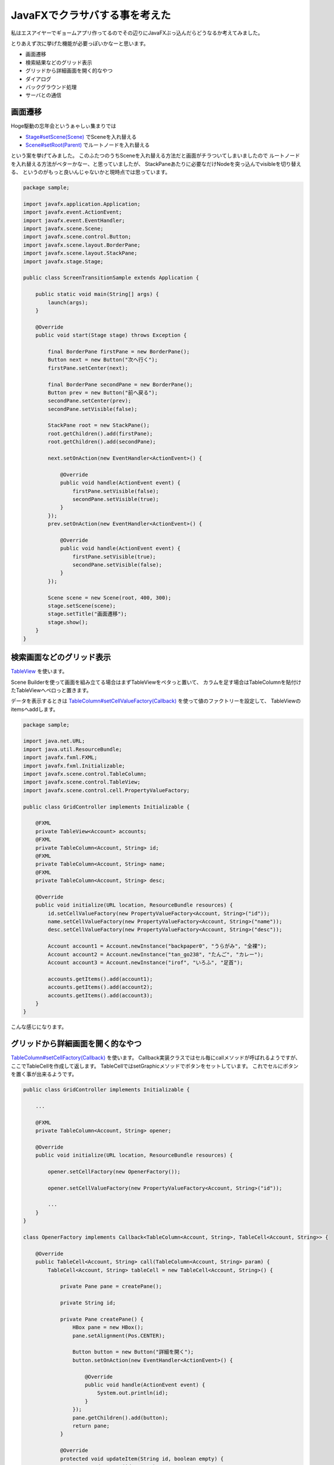 JavaFXでクラサバする事を考えた
====================================

私はエスアイヤーでギョームアプリ作ってるのでその辺りにJavaFXぶっ込んだらどうなるか考えてみました。

とりあえず次に挙げた機能が必要っぽいかなーと思います。

* 画面遷移
* 検索結果などのグリッド表示
* グリッドから詳細画面を開く的なやつ
* ダイアログ
* バックグラウンド処理
* サーバとの通信

画面遷移
----------------

Hoge駆動の忘年会というぁゃしぃ集まりでは

* `Stage#setScene(Scene) <http://docs.oracle.com/javafx/2/api/javafx/stage/Stage.html#setScene(javafx.scene.Scene)>`_ でSceneを入れ替える
* `Scene#setRoot(Parent) <http://docs.oracle.com/javafx/2/api/javafx/scene/Scene.html#setRoot(javafx.scene.Parent)>`_ でルートノードを入れ替える

という案を挙げてみました。
このふたつのうちSceneを入れ替える方法だと画面がチラついてしまいましたので
ルートノードを入れ替える方法がベターかなー、と思っていましたが、
StackPaneあたりに必要なだけNodeを突っ込んでvisibleを切り替える、
というのがもっと良いんじゃないかと現時点では思っています。

.. sourcecode:: java

   package sample;
   
   import javafx.application.Application;
   import javafx.event.ActionEvent;
   import javafx.event.EventHandler;
   import javafx.scene.Scene;
   import javafx.scene.control.Button;
   import javafx.scene.layout.BorderPane;
   import javafx.scene.layout.StackPane;
   import javafx.stage.Stage;
   
   public class ScreenTransitionSample extends Application {
   
       public static void main(String[] args) {
           launch(args);
       }
   
       @Override
       public void start(Stage stage) throws Exception {
   
           final BorderPane firstPane = new BorderPane();
           Button next = new Button("次へ行く");
           firstPane.setCenter(next);
   
           final BorderPane secondPane = new BorderPane();
           Button prev = new Button("前へ戻る");
           secondPane.setCenter(prev);
           secondPane.setVisible(false);
   
           StackPane root = new StackPane();
           root.getChildren().add(firstPane);
           root.getChildren().add(secondPane);
   
           next.setOnAction(new EventHandler<ActionEvent>() {
   
               @Override
               public void handle(ActionEvent event) {
                   firstPane.setVisible(false);
                   secondPane.setVisible(true);
               }
           });
           prev.setOnAction(new EventHandler<ActionEvent>() {
   
               @Override
               public void handle(ActionEvent event) {
                   firstPane.setVisible(true);
                   secondPane.setVisible(false);
               }
           });
   
           Scene scene = new Scene(root, 400, 300);
           stage.setScene(scene);
           stage.setTitle("画面遷移");
           stage.show();
       }
   }

検索画面などのグリッド表示
---------------------------------

`TableView <http://docs.oracle.com/javafx/2/api/javafx/scene/control/TableView.html>`_ を使います。

Scene Builderを使って画面を組み立てる場合はまずTableViewをペタっと置いて、
カラムを足す場合はTableColumnを貼付けたTableViewへペロっと置きます。


データを表示するときは `TableColumn#setCellValueFactory(Callback) <http://docs.oracle.com/javafx/2/api/javafx/scene/control/TableColumn.html#setCellValueFactory(javafx.util.Callback)>`_ を使って値のファクトリーを設定して、
TableViewのitemsへaddします。

.. sourcecode:: java

   package sample;
   
   import java.net.URL;
   import java.util.ResourceBundle;
   import javafx.fxml.FXML;
   import javafx.fxml.Initializable;
   import javafx.scene.control.TableColumn;
   import javafx.scene.control.TableView;
   import javafx.scene.control.cell.PropertyValueFactory;
   
   public class GridController implements Initializable {
   
       @FXML
       private TableView<Account> accounts;
       @FXML
       private TableColumn<Account, String> id;
       @FXML
       private TableColumn<Account, String> name;
       @FXML
       private TableColumn<Account, String> desc;
   
       @Override
       public void initialize(URL location, ResourceBundle resources) {
           id.setCellValueFactory(new PropertyValueFactory<Account, String>("id"));
           name.setCellValueFactory(new PropertyValueFactory<Account, String>("name"));
           desc.setCellValueFactory(new PropertyValueFactory<Account, String>("desc"));
   
           Account account1 = Account.newInstance("backpaper0", "うらがみ", "全裸");
           Account account2 = Account.newInstance("tan_go238", "たんご", "カレー");
           Account account3 = Account.newInstance("irof", "いろふ", "足首");
   
           accounts.getItems().add(account1);
           accounts.getItems().add(account2);
           accounts.getItems().add(account3);
       }
   }

こんな感じになります。

.. image:: /images/GridSample.*

グリッドから詳細画面を開く的なやつ
---------------------------------------

`TableColumn#setCellFactory(Callback) <http://docs.oracle.com/javafx/2/api/javafx/scene/control/TableColumn.html#setCellFactory(javafx.util.Callback)>`_ を使います。
Callback実装クラスではセル毎にcallメソッドが呼ばれるようですが、
ここでTableCellを作成して返します。
TableCellではsetGraphicメソッドでボタンをセットしています。
これでセルにボタンを置く事が出来るようです。

.. sourcecode:: java

   public class GridController implements Initializable {
   
       ...
   
       @FXML
       private TableColumn<Account, String> opener;
   
       @Override
       public void initialize(URL location, ResourceBundle resources) {
   
           opener.setCellFactory(new OpenerFactory());
   
           opener.setCellValueFactory(new PropertyValueFactory<Account, String>("id"));
   
           ...
       }
   }
   
   class OpenerFactory implements Callback<TableColumn<Account, String>, TableCell<Account, String>> {
   
       @Override
       public TableCell<Account, String> call(TableColumn<Account, String> param) {
           TableCell<Account, String> tableCell = new TableCell<Account, String>() {
   
               private Pane pane = createPane();
   
               private String id;
   
               private Pane createPane() {
                   HBox pane = new HBox();
                   pane.setAlignment(Pos.CENTER);
   
                   Button button = new Button("詳細を開く");
                   button.setOnAction(new EventHandler<ActionEvent>() {
   
                       @Override
                       public void handle(ActionEvent event) {
                           System.out.println(id);
                       }
                   });
                   pane.getChildren().add(button);
                   return pane;
               }
   
               @Override
               protected void updateItem(String id, boolean empty) {
                   super.updateItem(id, empty);
                   if (empty == false) {
                       this.id = id;
                       setGraphic(pane);
                   }
               }
           };
           return tableCell;
       }
   }

ボタンが置けました。

.. image:: /images/GridOpenerSample.*

ダイアログ
----------------

Swingで言うところのJOptionPaneのようなお手軽ダイアログは無いようですが、Stageを使う事で実現可能っぽいです。

* `JavaFX2.2でダイアログを作る方法 - AOEの日記 <http://d.hatena.ne.jp/aoe-tk/20130526/1369577773>`_

バックグラウンド処理
---------------------------

`Service <http://docs.oracle.com/javafx/2/api/javafx/concurrent/Service.html>`_ を使います。
SwingWorker的なやつです。
こんな感じの雰囲気で。

.. sourcecode:: java


   Service<String> service = new Service<String>() {

       @Override
       protected Task<String> createTask() {
           Task<String> task = new Task<String>() {

               @Override
               protected String call() throws Exception {
                   TimeUnit.SECONDS.sleep(5);
                   return "終わったよーん";
               }

               @Override
               protected void succeeded() {
                   text.setText(getValue());
               }
           };
           return task;
       }
   };
   service.start();

Service#createTask()でTaskを返しています。
Taskではcallメソッドを実装していますが、これがSwingWorkerでいうdoInBackgroundのようです。
succeededメソッドは処理が正常終了したときに呼ばれます。
他にキャンセルしたときに呼ばれるcancelledメソッドや失敗したときに呼ばれるfailedメソッドがあります。

しかし結果がどうあれ必ず呼ばれるfinally的なメソッドがありません。
これは不便な気がします。

finally的なアレを実現する方法として今んところ思いついているのは、Taskには実行中かそうでないかを表すrunningというbooleanのプロパティがあるので、
それにリスナーを追加します。

.. sourcecode:: java

   task.runningProperty().addListener(
           new ChangeListener<Boolean>() {

               @Override
               public void changed(ObservableValue<? extends Boolean> observable,
                                   Boolean oldValue, Boolean newValue) {
                   if (!newValue) {
                       System.out.println("終わったよーん");
                   }
               }
           });

もっと良い方法があったら教えて欲しいです。

あと、処理中にProgressIndicatorというのを表示しておくと良い感じになりそうです。
StackPaneにメインとなるPaneとProgressIndicatorを含んだPaneを突っ込んでvisibleで切り替えます。

というわけでバックグラウンド処理のサンプルを次に記載します。

.. sourcecode:: java


   package sample;
   
   import java.util.concurrent.TimeUnit;
   import javafx.application.Application;
   import javafx.concurrent.Service;
   import javafx.concurrent.Task;
   import javafx.concurrent.WorkerStateEvent;
   import javafx.event.ActionEvent;
   import javafx.event.EventHandler;
   import javafx.geometry.Pos;
   import javafx.scene.Scene;
   import javafx.scene.control.Button;
   import javafx.scene.control.ProgressIndicator;
   import javafx.scene.layout.GridPane;
   import javafx.scene.layout.StackPane;
   import javafx.scene.text.Text;
   import javafx.stage.Stage;
   
   public class LongTimeTaskSample extends Application {
   
       public static void main(String[] args) {
           launch(args);
       }
   
       @Override
       public void start(Stage primaryStage) throws Exception {
   
           //インジケータを含むPaneを組み立てる
           final GridPane progressPane = new GridPane();
           progressPane.setAlignment(Pos.CENTER);
   
           ProgressIndicator indicator = new ProgressIndicator();
           progressPane.add(indicator, 0, 0);
   
           //メインとなるPaneを組み立てる
           GridPane mainPane = new GridPane();
           mainPane.setAlignment(Pos.CENTER);
           mainPane.setHgap(10);
           mainPane.setVgap(10);
   
           Button button = new Button("重い処理を行う");
           mainPane.add(button, 0, 0);
   
           final Text text = new Text();
           mainPane.add(text, 0, 1);
   
           //StackPaneに突っ込む
           StackPane root = new StackPane();
           root.getChildren().add(mainPane);
           root.getChildren().add(progressPane);

           //最初はインジケータは見えなくする   
           progressPane.setVisible(false);
   
           button.setOnAction(new EventHandler<ActionEvent>() {
   
               @Override
               public void handle(ActionEvent event) {

                   //ボタンが押されたらインジケータを見せる
                   progressPane.setVisible(true);
                   text.setText("");
                   Service<String> service = new Service<String>() {
   
                       @Override
                       protected Task<String> createTask() {
                           Task<String> task = new Task<String>() {
   
                               @Override
                               protected String call() throws Exception {
                                   TimeUnit.SECONDS.sleep(5);
                                   return "終わったよーん";
                               }
                           };
                           task.setOnSucceeded(new EventHandler<WorkerStateEvent>() {
   
                               @Override
                               public void handle(WorkerStateEvent event) {
                                   //タスクが終わったらインジケータを見えなくする
                                   progressPane.setVisible(false);
                                   text.setText(getValue());
                               }
                           });
                           return task;
                       }
                   };
                   service.start();
               }
           });
   
           Scene scene = new Scene(root, 400, 300);
           primaryStage.setScene(scene);
           primaryStage.setTitle("重い処理");
           primaryStage.show();
       }
   }

実行したらこんな感じです。

ポチっと。

.. image:: /images/LongTimeTaskSample1.*

くるくるー。

.. image:: /images/LongTimeTaskSample2.*

どーん！

.. image:: /images/LongTimeTaskSample3.*

ちなみにこのコードだとインジケータが表示されているときにボタンはクリックできなくなっていますが、
タブでフォーカス移動してスペースキーで押せたりします。
きっとjava.awt.FocusTraversalPolicyのようなものがあると思うのでまた勉強しておくことにします。

サーバとの通信
---------------------

(　ﾟ∀ﾟ)o彡°JAX-RS！JAX-RS！

まとめ
-------------

ここ数日JavaFXを触ってみてエスアイヤーのギョームアプリも普通に書けそうだなー、と感じました。

また今回はフォーカスしませんでしたがFXMLで画面を組めるのがすごく良いですね。
Scene Builderでサクッとモックを作って、OKならそのまま実装する、というスタイルが楽にできそうで嬉しいです。

あとScene Builderが特定のIDEに依存していないのも嬉しいですね。
好きなIDEを使えます。

という訳でJava 8がリリースされたら是非ともJavaFXでアプリケーション組みたいなー、と思ったのでした。

おわり。

参考資料
----------

* `JavaFX Documentation <http://docs.oracle.com/javafx/>`_
* `JavaFX in the Box <http://skrb.hatenablog.com/>`_
* `AOEの日記 <http://d.hatena.ne.jp/aoe-tk/searchdiary?word=%2A%5BJavaFX%5D>`_ ※リンクURLはJavaFXタグを検索しています
* `Java技術最前線：ITpro <http://itpro.nikkeibp.co.jp/article/COLUMN/20060915/248243/>`_ ※2012年8月～のテーマ「JavaFX 2で始めるGUI開発」

.. author:: default
.. categories:: none
.. tags:: Java, JavaFX
.. comments::
